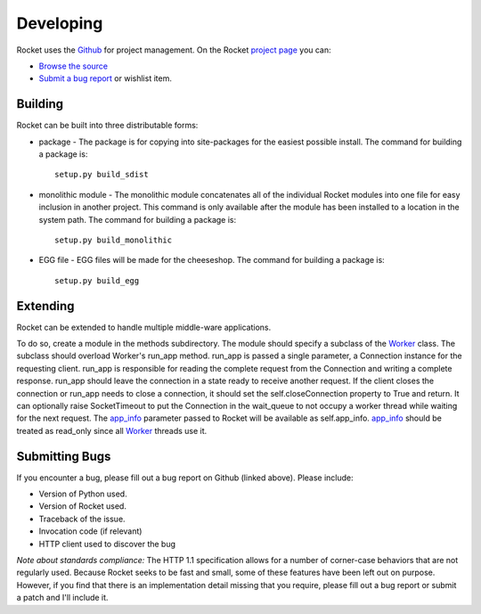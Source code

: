 ==========
Developing
==========

Rocket uses the Github_ for project management.  On the Rocket `project page`_ you can:

* `Browse the source`_
* `Submit a bug report`_ or wishlist item.

.. _Browse the source: https://github.com/explorigin/Rocket
.. _Submit a bug report: https://github.com/explorigin/Rocket/issues
.. _Github: http://github.com
.. _project page: https://github.com/explorigin/Rocket

Building
========

Rocket can be built into three distributable forms:

* package - The package is for copying into site-packages for the easiest possible install.  The command for building a package is::

    setup.py build_sdist

* monolithic module - The monolithic module concatenates all of the individual Rocket modules into one file for easy inclusion in another project.  This command is only available after the module has been installed to a location in the system path.  The command for building a package is::

    setup.py build_monolithic

* EGG file - EGG files will be made for the cheeseshop.  The command for building a package is::

    setup.py build_egg

Extending
=========

Rocket can be extended to handle multiple middle-ware applications.  

To do so, create a module in the methods subdirectory.  The module should specify a subclass of the Worker_ class.  The subclass should overload Worker's run_app method.  run_app is passed a single parameter, a Connection instance for the requesting client.  run_app is responsible for reading the complete request from the Connection and writing a complete response.  run_app should leave the connection in a state ready to receive another request.  If the client closes the connection or run_app needs to close a connection, it should set the self.closeConnection property to True and return.  It can optionally raise SocketTimeout to put the Connection in the wait_queue to not occupy a worker thread while waiting for the next request.  The app_info_ parameter passed to Rocket will be available as self.app_info.  app_info_ should be treated as read_only since all Worker_ threads use it.

.. _Worker: design.html#worker
.. _app_info: usage.html#app-info

Submitting Bugs
===============

If you encounter a bug, please fill out a bug report on Github (linked above).  Please include:

* Version of Python used.
* Version of Rocket used.
* Traceback of the issue.
* Invocation code (if relevant)
* HTTP client used to discover the bug

*Note about standards compliance:*  The HTTP 1.1 specification allows for a number of corner-case behaviors that are not regularly used.  Because Rocket seeks to be fast and small, some of these features have been left out on purpose.  However, if you find that there is an implementation detail missing that you require, please fill out a bug report or submit a patch and I'll include it.
